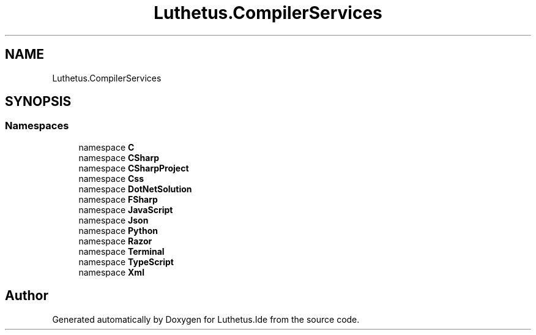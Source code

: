 .TH "Luthetus.CompilerServices" 3 "Version 1.0.0" "Luthetus.Ide" \" -*- nroff -*-
.ad l
.nh
.SH NAME
Luthetus.CompilerServices
.SH SYNOPSIS
.br
.PP
.SS "Namespaces"

.in +1c
.ti -1c
.RI "namespace \fBC\fP"
.br
.ti -1c
.RI "namespace \fBCSharp\fP"
.br
.ti -1c
.RI "namespace \fBCSharpProject\fP"
.br
.ti -1c
.RI "namespace \fBCss\fP"
.br
.ti -1c
.RI "namespace \fBDotNetSolution\fP"
.br
.ti -1c
.RI "namespace \fBFSharp\fP"
.br
.ti -1c
.RI "namespace \fBJavaScript\fP"
.br
.ti -1c
.RI "namespace \fBJson\fP"
.br
.ti -1c
.RI "namespace \fBPython\fP"
.br
.ti -1c
.RI "namespace \fBRazor\fP"
.br
.ti -1c
.RI "namespace \fBTerminal\fP"
.br
.ti -1c
.RI "namespace \fBTypeScript\fP"
.br
.ti -1c
.RI "namespace \fBXml\fP"
.br
.in -1c
.SH "Author"
.PP 
Generated automatically by Doxygen for Luthetus\&.Ide from the source code\&.
